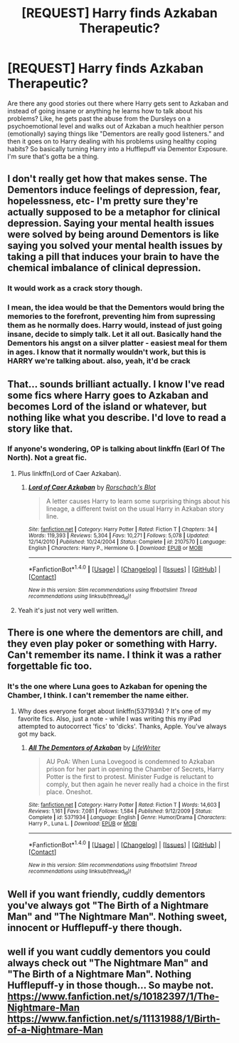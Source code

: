 #+TITLE: [REQUEST] Harry finds Azkaban Therapeutic?

* [REQUEST] Harry finds Azkaban Therapeutic?
:PROPERTIES:
:Author: PixelKind
:Score: 26
:DateUnix: 1511921805.0
:DateShort: 2017-Nov-29
:FlairText: Request
:END:
Are there any good stories out there where Harry gets sent to Azkaban and instead of going insane or anything he learns how to talk about his problems? Like, he gets past the abuse from the Dursleys on a psychoemotional level and walks out of Azkaban a much healthier person (emotionally) saying things like "Dementors are really good listeners." and then it goes on to Harry dealing with his problems using healthy coping habits? So basically turning Harry into a Hufflepuff via Dementor Exposure. I'm sure that's gotta be a thing.


** I don't really get how that makes sense. The Dementors induce feelings of depression, fear, hopelessness, etc- I'm pretty sure they're actually supposed to be a metaphor for clinical depression. Saying your mental health issues were solved by being around Dementors is like saying you solved your mental health issues by taking a pill that induces your brain to have the chemical imbalance of clinical depression.
:PROPERTIES:
:Author: DeseretRain
:Score: 14
:DateUnix: 1511935732.0
:DateShort: 2017-Nov-29
:END:

*** It would work as a crack story though.
:PROPERTIES:
:Author: Termsndconditions
:Score: 17
:DateUnix: 1511946429.0
:DateShort: 2017-Nov-29
:END:


*** I mean, the idea would be that the Dementors would bring the memories to the forefront, preventing him from supressing them as he normally does. Harry would, instead of just going insane, decide to simply talk. Let it all out. Basically hand the Dementors his angst on a silver platter - easiest meal for them in ages. I know that it normally wouldn't work, but this is HARRY we're talking about. also, yeah, it'd be crack
:PROPERTIES:
:Author: PixelKind
:Score: 1
:DateUnix: 1513309689.0
:DateShort: 2017-Dec-15
:END:


** That... sounds brilliant actually. I know I've read some fics where Harry goes to Azkaban and becomes Lord of the island or whatever, but nothing like what you describe. I'd love to read a story like that.
:PROPERTIES:
:Author: T0lias
:Score: 6
:DateUnix: 1511924486.0
:DateShort: 2017-Nov-29
:END:

*** If anyone's wondering, OP is talking about linkffn (Earl Of The North). Not a great fic.
:PROPERTIES:
:Author: costryme
:Score: 1
:DateUnix: 1511952516.0
:DateShort: 2017-Nov-29
:END:

**** Plus linkffn(Lord of Caer Azkaban).
:PROPERTIES:
:Score: 1
:DateUnix: 1512077435.0
:DateShort: 2017-Dec-01
:END:

***** [[http://www.fanfiction.net/s/2107570/1/][*/Lord of Caer Azkaban/*]] by [[https://www.fanfiction.net/u/686093/Rorschach-s-Blot][/Rorschach's Blot/]]

#+begin_quote
  A letter causes Harry to learn some surprising things about his lineage, a different twist on the usual Harry in Azkaban story line.
#+end_quote

^{/Site/: [[http://www.fanfiction.net/][fanfiction.net]] *|* /Category/: Harry Potter *|* /Rated/: Fiction T *|* /Chapters/: 34 *|* /Words/: 119,393 *|* /Reviews/: 5,304 *|* /Favs/: 10,271 *|* /Follows/: 5,078 *|* /Updated/: 12/14/2010 *|* /Published/: 10/24/2004 *|* /Status/: Complete *|* /id/: 2107570 *|* /Language/: English *|* /Characters/: Harry P., Hermione G. *|* /Download/: [[http://www.ff2ebook.com/old/ffn-bot/index.php?id=2107570&source=ff&filetype=epub][EPUB]] or [[http://www.ff2ebook.com/old/ffn-bot/index.php?id=2107570&source=ff&filetype=mobi][MOBI]]}

--------------

*FanfictionBot*^{1.4.0} *|* [[[https://github.com/tusing/reddit-ffn-bot/wiki/Usage][Usage]]] | [[[https://github.com/tusing/reddit-ffn-bot/wiki/Changelog][Changelog]]] | [[[https://github.com/tusing/reddit-ffn-bot/issues/][Issues]]] | [[[https://github.com/tusing/reddit-ffn-bot/][GitHub]]] | [[[https://www.reddit.com/message/compose?to=tusing][Contact]]]

^{/New in this version: Slim recommendations using/ ffnbot!slim! /Thread recommendations using/ linksub(thread_id)!}
:PROPERTIES:
:Author: FanfictionBot
:Score: 1
:DateUnix: 1512077458.0
:DateShort: 2017-Dec-01
:END:


**** Yeah it's just not very well written.
:PROPERTIES:
:Author: ASOIAFFan213
:Score: 1
:DateUnix: 1511964086.0
:DateShort: 2017-Nov-29
:END:


** There is one where the dementors are chill, and they even play poker or something with Harry. Can't remember its name. I think it was a rather forgettable fic too.
:PROPERTIES:
:Author: AutumnSouls
:Score: 5
:DateUnix: 1511925013.0
:DateShort: 2017-Nov-29
:END:

*** It's the one where Luna goes to Azkaban for opening the Chamber, I think. I can't remember the name either.
:PROPERTIES:
:Author: mistiklest
:Score: 10
:DateUnix: 1511926984.0
:DateShort: 2017-Nov-29
:END:

**** Why does everyone forget about linkffn(5371934) ? It's one of my favorite fics. Also, just a note - while I was writing this my iPad attempted to autocorrect 'fics' to 'dicks'. Thanks, Apple. You've always got my back.
:PROPERTIES:
:Author: UnusualOutlet
:Score: 12
:DateUnix: 1511928740.0
:DateShort: 2017-Nov-29
:END:

***** [[http://www.fanfiction.net/s/5371934/1/][*/All The Dementors of Azkaban/*]] by [[https://www.fanfiction.net/u/592387/LifeWriter][/LifeWriter/]]

#+begin_quote
  AU PoA: When Luna Lovegood is condemned to Azkaban prison for her part in opening the Chamber of Secrets, Harry Potter is the first to protest. Minister Fudge is reluctant to comply, but then again he never really had a choice in the first place. Oneshot.
#+end_quote

^{/Site/: [[http://www.fanfiction.net/][fanfiction.net]] *|* /Category/: Harry Potter *|* /Rated/: Fiction T *|* /Words/: 14,603 *|* /Reviews/: 1,161 *|* /Favs/: 7,081 *|* /Follows/: 1,584 *|* /Published/: 9/12/2009 *|* /Status/: Complete *|* /id/: 5371934 *|* /Language/: English *|* /Genre/: Humor/Drama *|* /Characters/: Harry P., Luna L. *|* /Download/: [[http://www.ff2ebook.com/old/ffn-bot/index.php?id=5371934&source=ff&filetype=epub][EPUB]] or [[http://www.ff2ebook.com/old/ffn-bot/index.php?id=5371934&source=ff&filetype=mobi][MOBI]]}

--------------

*FanfictionBot*^{1.4.0} *|* [[[https://github.com/tusing/reddit-ffn-bot/wiki/Usage][Usage]]] | [[[https://github.com/tusing/reddit-ffn-bot/wiki/Changelog][Changelog]]] | [[[https://github.com/tusing/reddit-ffn-bot/issues/][Issues]]] | [[[https://github.com/tusing/reddit-ffn-bot/][GitHub]]] | [[[https://www.reddit.com/message/compose?to=tusing][Contact]]]

^{/New in this version: Slim recommendations using/ ffnbot!slim! /Thread recommendations using/ linksub(thread_id)!}
:PROPERTIES:
:Author: FanfictionBot
:Score: 4
:DateUnix: 1511928755.0
:DateShort: 2017-Nov-29
:END:


** Well if you want friendly, cuddly dementors you've always got "The Birth of a Nightmare Man" and "The Nightmare Man". Nothing sweet, innocent or Hufflepuff-y there though.
:PROPERTIES:
:Author: BookAddiction1
:Score: 1
:DateUnix: 1512063969.0
:DateShort: 2017-Nov-30
:END:


** well if you want cuddly dementors you could always check out "The Nightmare Man" and "The Birth of a Nightmare Man". Nothing Hufflepuff-y in those though... So maybe not. [[https://www.fanfiction.net/s/10182397/1/The-Nightmare-Man]] [[https://www.fanfiction.net/s/11131988/1/Birth-of-a-Nightmare-Man]]
:PROPERTIES:
:Author: BookAddiction1
:Score: 1
:DateUnix: 1512827864.0
:DateShort: 2017-Dec-09
:END:
